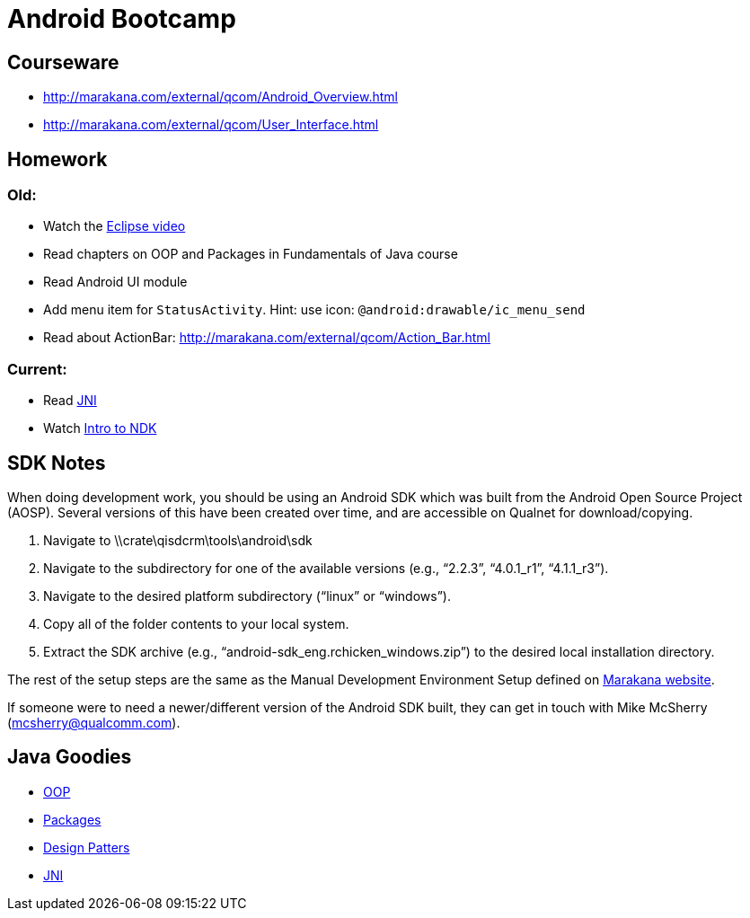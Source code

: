 = Android Bootcamp =

== Courseware ==
* http://marakana.com/external/qcom/Android_Overview.html
* http://marakana.com/external/qcom/User_Interface.html

== Homework ==

=== Old:

* Watch the http://mrkn.co/f/595[Eclipse video]
* Read chapters on OOP and Packages in Fundamentals of Java course
* Read Android UI module

* Add menu item for `StatusActivity`. Hint: use icon: `@android:drawable/ic_menu_send`
* Read about ActionBar: http://marakana.com/external/qcom/Action_Bar.html

=== Current:

* Read http://marakana.com/bookshelf/java_fundamentals_tutorial/_java_native_interface_jni.html[JNI]
* Watch http://marakana.com/s/introduction_to_ndk,1153/index.html[Intro to NDK]

== SDK Notes ==

When doing development work, you should be using an Android SDK which was built from the Android Open Source Project (AOSP).  Several versions of this have been created over time, and are accessible on Qualnet for download/copying.
 
. Navigate to \\crate\qisdcrm\tools\android\sdk

. Navigate to the subdirectory for one of the available versions (e.g., “2.2.3”, “4.0.1_r1”, “4.1.1_r3”).

. Navigate to the desired platform subdirectory (“linux” or “windows”).

. Copy all of the folder contents to your local system.

. Extract the SDK archive (e.g., “android-sdk_eng.rchicken_windows.zip”) to the desired local installation directory.

 
The rest of the setup steps are the same as the Manual Development Environment Setup defined on http://marakana.com/support/android_setup.html[Marakana website].
 
If someone were to need a newer/different version of the Android SDK built, they can get in touch with Mike McSherry (mcsherry@qualcomm.com).


== Java Goodies ==

* http://marakana.com/bookshelf/java_fundamentals_tutorial/object_oriented.html[OOP]
* http://marakana.com/bookshelf/java_fundamentals_tutorial/packaging.html[Packages]
* http://marakana.com/bookshelf/java_fundamentals_tutorial/design_patterns.html[Design Patters]
* http://marakana.com/bookshelf/java_fundamentals_tutorial/_java_native_interface_jni.html[JNI]